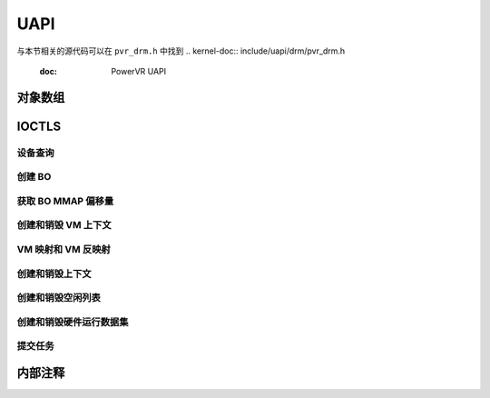 ====  
UAPI  
====

与本节相关的源代码可以在 ``pvr_drm.h`` 中找到
.. kernel-doc:: include/uapi/drm/pvr_drm.h
   :doc: PowerVR UAPI

对象数组  
=============

.. kernel-doc:: include/uapi/drm/pvr_drm.h
   :identifiers: drm_pvr_obj_array

.. kernel-doc:: include/uapi/drm/pvr_drm.h
   :identifiers: DRM_PVR_OBJ_ARRAY

IOCTLS  
======

.. kernel-doc:: include/uapi/drm/pvr_drm.h
   :doc: PowerVR IOCTL 接口

.. kernel-doc:: include/uapi/drm/pvr_drm.h
   :identifiers: PVR_IOCTL

设备查询  
---------
.. kernel-doc:: include/uapi/drm/pvr_drm.h
   :doc: PowerVR IOCTL 设备查询接口

.. kernel-doc:: include/uapi/drm/pvr_drm.h
   :identifiers: drm_pvr_dev_query

.. kernel-doc:: include/uapi/drm/pvr_drm.h
   :identifiers: drm_pvr_ioctl_dev_query_args

.. kernel-doc:: include/uapi/drm/pvr_drm.h
   :identifiers: drm_pvr_dev_query_gpu_info
                 drm_pvr_dev_query_runtime_info
                 drm_pvr_dev_query_hwrt_info
                 drm_pvr_dev_query_quirks
                 drm_pvr_dev_query_enhancements

.. kernel-doc:: include/uapi/drm/pvr_drm.h
   :identifiers: drm_pvr_heap_id
                 drm_pvr_heap
                 drm_pvr_dev_query_heap_info

.. kernel-doc:: include/uapi/drm/pvr_drm.h
   :identifiers: drm_pvr_static_data_area_usage
                 drm_pvr_static_data_area
                 drm_pvr_dev_query_static_data_areas

创建 BO  
---------
.. kernel-doc:: include/uapi/drm/pvr_drm.h
   :doc: PowerVR IOCTL 创建 BO 接口

.. kernel-doc:: include/uapi/drm/pvr_drm.h
   :identifiers: drm_pvr_ioctl_create_bo_args

.. kernel-doc:: include/uapi/drm/pvr_drm.h
   :doc: 用于创建 BO 的标志

获取 BO MMAP 偏移量  
------------------
.. kernel-doc:: include/uapi/drm/pvr_drm.h
   :doc: PowerVR IOCTL 获取 BO MMAP 偏移量接口

.. kernel-doc:: include/uapi/drm/pvr_drm.h
   :identifiers: drm_pvr_ioctl_get_bo_mmap_offset_args

创建和销毁 VM 上下文  
----------------------------------------
.. kernel-doc:: include/uapi/drm/pvr_drm.h
   :doc: PowerVR IOCTL 创建和销毁 VM 上下文接口

.. kernel-doc:: include/uapi/drm/pvr_drm.h
   :identifiers: drm_pvr_ioctl_create_vm_context_args
                 drm_pvr_ioctl_destroy_vm_context_args

VM 映射和 VM 反映射  
-------------------
.. kernel-doc:: include/uapi/drm/pvr_drm.h
   :doc: PowerVR IOCTL VM 映射和 VM 反映射接口

.. kernel-doc:: include/uapi/drm/pvr_drm.h
   :identifiers: drm_pvr_ioctl_vm_map_args
                 drm_pvr_ioctl_vm_unmap_args

创建和销毁上下文  
----------------------------------
.. kernel-doc:: include/uapi/drm/pvr_drm.h
   :doc: PowerVR IOCTL 创建和销毁上下文接口

.. kernel-doc:: include/uapi/drm/pvr_drm.h
   :identifiers: drm_pvr_ioctl_create_context_args

.. kernel-doc:: include/uapi/drm/pvr_drm.h
   :identifiers: drm_pvr_ctx_priority
                 drm_pvr_ctx_type
                 drm_pvr_static_render_context_state
                 drm_pvr_static_render_context_state_format
                 drm_pvr_reset_framework
                 drm_pvr_reset_framework_format

.. kernel-doc:: include/uapi/drm/pvr_drm.h
   :identifiers: drm_pvr_ioctl_destroy_context_args

创建和销毁空闲列表  
--------------------------------------
.. kernel-doc:: include/uapi/drm/pvr_drm.h
   :doc: PowerVR IOCTL 创建和销毁空闲列表接口

.. kernel-doc:: include/uapi/drm/pvr_drm.h
   :identifiers: drm_pvr_ioctl_create_free_list_args

.. kernel-doc:: include/uapi/drm/pvr_drm.h
   :identifiers: drm_pvr_ioctl_destroy_free_list_args

创建和销毁硬件运行数据集  
--------------------------------------------
.. kernel-doc:: include/uapi/drm/pvr_drm.h
   :doc: PowerVR IOCTL 创建和销毁硬件运行数据集接口

.. kernel-doc:: include/uapi/drm/pvr_drm.h
   :identifiers: drm_pvr_ioctl_create_hwrt_dataset_args

.. kernel-doc:: include/uapi/drm/pvr_drm.h
   :identifiers: drm_pvr_create_hwrt_geom_data_args
                 drm_pvr_create_hwrt_rt_data_args

.. kernel-doc:: include/uapi/drm/pvr_drm.h
   :identifiers: drm_pvr_ioctl_destroy_hwrt_dataset_args

提交任务  
-----------
.. kernel-doc:: include/uapi/drm/pvr_drm.h
   :doc: PowerVR IOCTL 提交任务接口

.. kernel-doc:: include/uapi/drm/pvr_drm.h
   :doc: drm_pvr_sync_op 对象的标志
.. kernel-doc:: include/uapi/drm/pvr_drm.h
   :identifiers: drm_pvr_ioctl_submit_jobs_args

.. kernel-doc:: include/uapi/drm/pvr_drm.h
   :doc: 提交任务 ioctl 几何命令的标志
.. kernel-doc:: include/uapi/drm/pvr_drm.h
   :doc: 提交任务 ioctl 片元命令的标志
.. kernel-doc:: include/uapi/drm/pvr_drm.h
   :doc: 提交任务 ioctl 计算命令的标志
.. kernel-doc:: include/uapi/drm/pvr_drm.h
   :doc: 提交任务 ioctl 传输命令的标志
.. kernel-doc:: include/uapi/drm/pvr_drm.h
   :identifiers: drm_pvr_sync_op
                 drm_pvr_job_type
                 drm_pvr_hwrt_data_ref
                 drm_pvr_job

内部注释  
==============
.. kernel-doc:: drivers/gpu/drm/imagination/pvr_device.h
   :doc: IOCTL 验证助手

.. kernel-doc:: drivers/gpu/drm/imagination/pvr_device.h
   :identifiers: PVR_STATIC_ASSERT_64BIT_ALIGNED PVR_IOCTL_UNION_PADDING_CHECK
                 pvr_ioctl_union_padding_check
